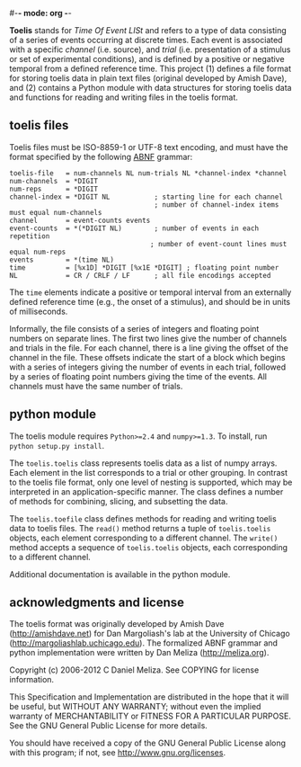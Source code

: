 #-*- mode: org -*-
#+AUTHOR:    Dan Meliza
#+EMAIL:     dan@meliza.org
#+DATE: [2013-02-08 Fri]

*Toelis* stands for /Time Of Event LISt/ and refers to a type of data consisting
of a series of events occurring at discrete times. Each event is associated with
a specific /channel/ (i.e. source), and /trial/ (i.e. presentation of a stimulus
or set of experimental conditions), and is defined by a positive or negative
temporal from a defined reference time. This project (1) defines a file format
for storing toelis data in plain text files (original developed by Amish Dave),
and (2) contains a Python module with data structures for storing toelis data
and functions for reading and writing files in the toelis format.

** toelis files

Toelis files must be ISO-8859-1 or UTF-8 text encoding, and must have the
format specified by the following [[https://tools.ietf.org/html/rfc5234][ABNF]] grammar:

: toelis-file   = num-channels NL num-trials NL *channel-index *channel
: num-channels  = *DIGIT
: num-reps      = *DIGIT
: channel-index = *DIGIT NL           ; starting line for each channel
:                                     ; number of channel-index items must equal num-channels
: channel       = event-counts events
: event-counts  = *(*DIGIT NL)        ; number of events in each repetition
:                                    ; number of event-count lines must equal num-reps
: events        = *(time NL)
: time          = [%x1D] *DIGIT [%x1E *DIGIT] ; floating point number
: NL            = CR / CRLF / LF      ; all file encodings accepted

The =time= elements indicate a positive or temporal interval from an externally
defined reference time (e.g., the onset of a stimulus), and should be in units
of milliseconds.

Informally, the file consists of a series of integers and floating point
numbers on separate lines.  The first two lines give the number of channels and
trials in the file.  For each channel, there is a line giving the offset
of the channel in the file.  These offsets indicate the start of a block which
begins with a series of integers giving the number of events in each
trial, followed by a series of floating point numbers giving the time of
the events.  All channels must have the same number of trials.

** python module

The toelis module requires =Python>=2.4= and =numpy>=1.3=. To install, run
=python setup.py install=.

The =toelis.toelis= class represents toelis data as a list of numpy arrays. Each
element in the list corresponds to a trial or other grouping. In contrast to the
toelis file format, only one level of nesting is supported, which may be
interpreted in an application-specific manner. The class defines a number of
methods for combining, slicing, and subsetting the data.

The =toelis.toefile= class defines methods for reading and writing toelis data
to toelis files.  The =read()= method returns a tuple of =toelis.toelis=
objects, each element corresponding to a different channel.  The =write()=
method accepts a sequence of =toelis.toelis= objects, each corresponding to a
different channel.

Additional documentation is available in the python module.

** acknowledgments and license

The toelis format was originally developed by Amish Dave (http://amishdave.net)
for Dan Margoliash's lab at the University of Chicago
(http://margoliashlab.uchicago.edu).  The formalized ABNF grammar and python
implementation were written by Dan Meliza (http://meliza.org).

Copyright (c) 2006-2012 C Daniel Meliza.  See COPYING for license information.

This Specification and Implementation are distributed in the hope that it will
be useful, but WITHOUT ANY WARRANTY; without even the implied warranty of
MERCHANTABILITY or FITNESS FOR A PARTICULAR PURPOSE. See the GNU General Public
License for more details.

You should have received a copy of the GNU General Public License along with
this program; if not, see <http://www.gnu.org/licenses>.
